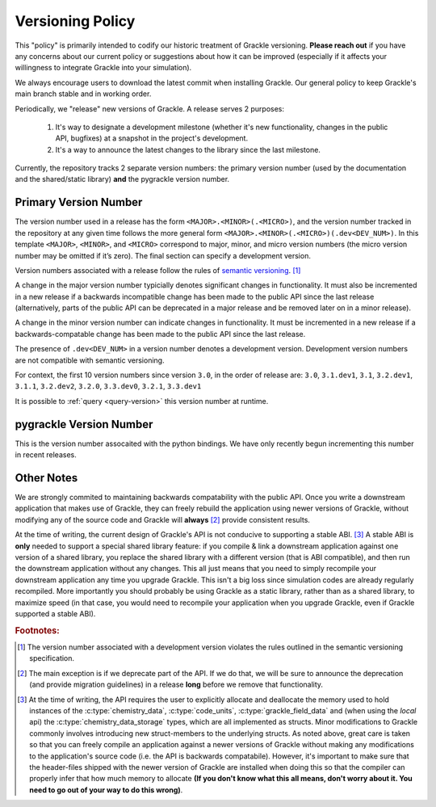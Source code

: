 
.. _versioning-code:

Versioning Policy
=================

This "policy" is primarily intended to codify our historic treatment of Grackle versioning.
**Please reach out** if you have any concerns about our current policy or suggestions about how it can be improved (especially if it affects your willingness to integrate Grackle into your simulation).

We always encourage users to download the latest commit when installing Grackle.
Our general policy to keep Grackle's main branch stable and in working order.

Periodically, we "release" new versions of Grackle.
A release serves 2 purposes:

  1. It's way to designate a development milestone (whether it's new functionality, changes in the public API, bugfixes) at a snapshot in the project's development.
  2. It's a way to announce the latest changes to the library since the last milestone.

Currently, the repository tracks 2 separate version numbers: the primary version number (used by the documentation and the shared/static library) **and** the pygrackle version number.

.. _primary-version-number:

Primary Version Number
----------------------

The version number used in a release has the form ``<MAJOR>.<MINOR>(.<MICRO>)``, and the version number tracked in the repository at any given time follows the more general form ``<MAJOR>.<MINOR>(.<MICRO>)(.dev<DEV_NUM>)``.
In this template ``<MAJOR>``, ``<MINOR>``, and ``<MICRO>`` correspond to major, minor, and micro version numbers (the micro version number may be omitted if it’s zero). The final section can specify a development version.

Version numbers associated with a release follow the rules of `semantic versioning <https://semver.org/>`__. [#f1]_


.. COMMENT BLOCK

   If we were following the rules of semantic versioning as strictly
   as possible, we would NEVER remove deprecated functionality except
   when incrementing the major version number.  For example, in the
   release of Grackle 3.0, we marked some functions as deprecated.
   Technically, if we were adhearing to the rules of semantic
   versioning as strictly as possible, we would have waited until
   Grackle 4.0 to actually remove those functions.  The main reason to
   do this is if we cared about maintaining ABI compatability between
   minor versions (it would make the shared library numbering make
   more sense)

   With all of that said, it's still technically correct for us to say
   that we follow the semantic versioning specification. An explicit
   exception appears to be carved out for removing deprecated
   functionality.

A change in the major version number typicially denotes significant changes in functionality.
It must also be incremented in a new release if a backwards incompatible change has been made to the public API since the last release (alternatively, parts of the public API can be deprecated in a major release and be removed later on in a minor release).

A change in the minor version number can indicate changes in functionality.
It must be incremented in a new release if a backwards-compatable change has been made to the public API since the last release.

The presence of ``.dev<DEV_NUM>`` in a version number denotes a development version.
Development version numbers are not compatible with semantic versioning.

For context, the first 10 version numbers since version ``3.0``, in the order of release are: ``3.0``, ``3.1.dev1``, ``3.1``, ``3.2.dev1``, ``3.1.1``, ``3.2.dev2``, ``3.2.0``, ``3.3.dev0``, ``3.2.1``, ``3.3.dev1``

.. COMMENT BLOCK

   There are 2 reasons that development versions are not compatible
   with semantic versioning:

   1. From a formatting perspective, the delimiter between the core
      version number and the suffix should be a '-' rather than a
      '.'. In other words, ``3.1-dev1`` has correct formatting while
      the formatting is incorrect for ``3.1.dev1``

   2. Semantic Versioning has stronger rules for determining version
      order. If we change the order formatting for the first 10 versions
      since 3.0, the actual order is:

        3.0 -> 3.1-dev1 -> 3.1 -> 3.2-dev1 -> 3.1.1 -> 3.2-dev2 ->
        3.2.0 -> 3.3-dev0 -> 3.2.1 -> 3.3-dev1

      However, semantic versioning compliance would imply a conflicting
      version ordering of:

        3.0 -> 3.1-dev1 -> 3.1 -> 3.1.1 -> 3.2-dev1 -> 3.2-dev2 ->
        3.2.0 -> 3.2.1 -> 3.3-dev0 -> 3.3-dev1

It is possible to :ref:`query <query-version>` this version number at runtime.

pygrackle Version Number
------------------------

This is the version number assocaited with the python bindings.
We have only recently begun incrementing this number in recent releases.


Other Notes
-----------

We are strongly commited to maintaining backwards compatability with the public API.
Once you write a downstream application that makes use of Grackle, they can freely rebuild the application using newer versions of Grackle, without modifying any of the source code and Grackle will **always** [#f2]_ provide consistent results.


At the time of writing, the current design of Grackle's API is not conducive to supporting a stable ABI. [#f3]_
A stable ABI is **only** needed to support a special shared library feature:  if you compile & link a downstream application against one version of a shared library, you replace the shared library with a different version (that is ABI compatible), and then run the downstream application without any changes.
This all just means that you need to simply recompile your downstream application any time you upgrade Grackle.
This isn't a big loss since simulation codes are already regularly recompiled.
More importantly you should probably be using Grackle as a static library, rather than as a shared library, to maximize speed (in that case, you would need to recompile your application when you upgrade Grackle, even if Grackle supported a stable ABI).



.. rubric:: Footnotes:

.. [#f1] The version number associated with a development version violates the rules outlined in the semantic versioning specification.

.. [#f2] The main exception is if we deprecate part of the API.
         If we do that, we will be sure to announce the deprecation (and provide migration guidelines) in a release **long** before we remove that functionality.

.. [#f3] At the time of writing, the API requires the user to explicitly allocate and deallocate the memory used to hold instances of the :c:type:`chemistry_data`, :c:type:`code_units`, :c:type:`grackle_field_data` and (when using the *local* api) the :c:type:`chemistry_data_storage` types, which are all implemented as structs.
         Minor modifications to Grackle commonly involves introducing new struct-members to the underlying structs.
         As noted above, great care is taken so that you can freely compile an application against a newer versions of Grackle without making any modifications to the application's source code (i.e. the API is backwards compatabile).
         However, it's important to make sure that the header-files shipped with the newer version of Grackle are installed when doing this so that the compiler can properly infer that how much memory to allocate **(If you don't know what this all means, don't worry about it. You need to go out of your way to do this wrong)**.

.. COMMENT BLOCK

   If Grackle provided functions for allocating and freeing the memory
   for these structs, that would go a long ways towards acheiving ABI
   stability. I THINK that would technically be enough as long as we
   always made sure to add new struct-members to the end of the struct
   and we NEVER reordered or removed existing struct-members of ANY
   struct declared in the public header.

   In practice, a more robust solution would involve removing all
   structs from the public headers and then implementing functions
   like the dynamic API (or getter/setters) for accessing the members
   of all structs. libpng does something like this

   
